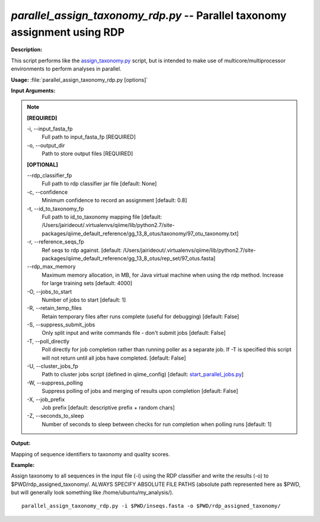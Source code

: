.. _parallel_assign_taxonomy_rdp:

.. index:: parallel_assign_taxonomy_rdp.py

*parallel_assign_taxonomy_rdp.py* -- Parallel taxonomy assignment using RDP
^^^^^^^^^^^^^^^^^^^^^^^^^^^^^^^^^^^^^^^^^^^^^^^^^^^^^^^^^^^^^^^^^^^^^^^^^^^^^^^^^^^^^^^^^^^^^^^^^^^^^^^^^^^^^^^^^^^^^^^^^^^^^^^^^^^^^^^^^^^^^^^^^^^^^^^^^^^^^^^^^^^^^^^^^^^^^^^^^^^^^^^^^^^^^^^^^^^^^^^^^^^^^^^^^^^^^^^^^^^^^^^^^^^^^^^^^^^^^^^^^^^^^^^^^^^^^^^^^^^^^^^^^^^^^^^^^^^^^^^^^^^^^

**Description:**

This script performs like the `assign_taxonomy.py <./assign_taxonomy.html>`_ script, but is intended to make use of multicore/multiprocessor environments to perform analyses in parallel.


**Usage:** :file:`parallel_assign_taxonomy_rdp.py [options]`

**Input Arguments:**

.. note::

	
	**[REQUIRED]**
		
	-i, `-`-input_fasta_fp
		Full path to input_fasta_fp [REQUIRED]
	-o, `-`-output_dir
		Path to store output files [REQUIRED]
	
	**[OPTIONAL]**
		
	`-`-rdp_classifier_fp
		Full path to rdp classifier jar file [default: None]
	-c, `-`-confidence
		Minimum confidence to record an assignment [default: 0.8]
	-t, `-`-id_to_taxonomy_fp
		Full path to id_to_taxonomy mapping file [default: /Users/jairideout/.virtualenvs/qiime/lib/python2.7/site-packages/qiime_default_reference/gg_13_8_otus/taxonomy/97_otu_taxonomy.txt]
	-r, `-`-reference_seqs_fp
		Ref seqs to rdp against. [default: /Users/jairideout/.virtualenvs/qiime/lib/python2.7/site-packages/qiime_default_reference/gg_13_8_otus/rep_set/97_otus.fasta]
	`-`-rdp_max_memory
		Maximum memory allocation, in MB, for Java virtual machine when using the rdp method.  Increase for large training sets [default: 4000]
	-O, `-`-jobs_to_start
		Number of jobs to start [default: 1]
	-R, `-`-retain_temp_files
		Retain temporary files after runs complete (useful for debugging) [default: False]
	-S, `-`-suppress_submit_jobs
		Only split input and write commands file - don't submit jobs [default: False]
	-T, `-`-poll_directly
		Poll directly for job completion rather than running poller as a separate job. If -T is specified this script will not return until all jobs have completed. [default: False]
	-U, `-`-cluster_jobs_fp
		Path to cluster jobs script (defined in qiime_config)  [default: `start_parallel_jobs.py <./start_parallel_jobs.html>`_]
	-W, `-`-suppress_polling
		Suppress polling of jobs and merging of results upon completion [default: False]
	-X, `-`-job_prefix
		Job prefix [default: descriptive prefix + random chars]
	-Z, `-`-seconds_to_sleep
		Number of seconds to sleep between checks for run  completion when polling runs [default: 1]


**Output:**

Mapping of sequence identifiers to taxonomy and quality scores.


**Example:**

Assign taxonomy to all sequences in the input file (-i) using the RDP classifier and write the results (-o) to $PWD/rdp_assigned_taxonomy/. ALWAYS SPECIFY ABSOLUTE FILE PATHS (absolute path represented here as $PWD, but will generally look something like /home/ubuntu/my_analysis/).

::

	parallel_assign_taxonomy_rdp.py -i $PWD/inseqs.fasta -o $PWD/rdp_assigned_taxonomy/


